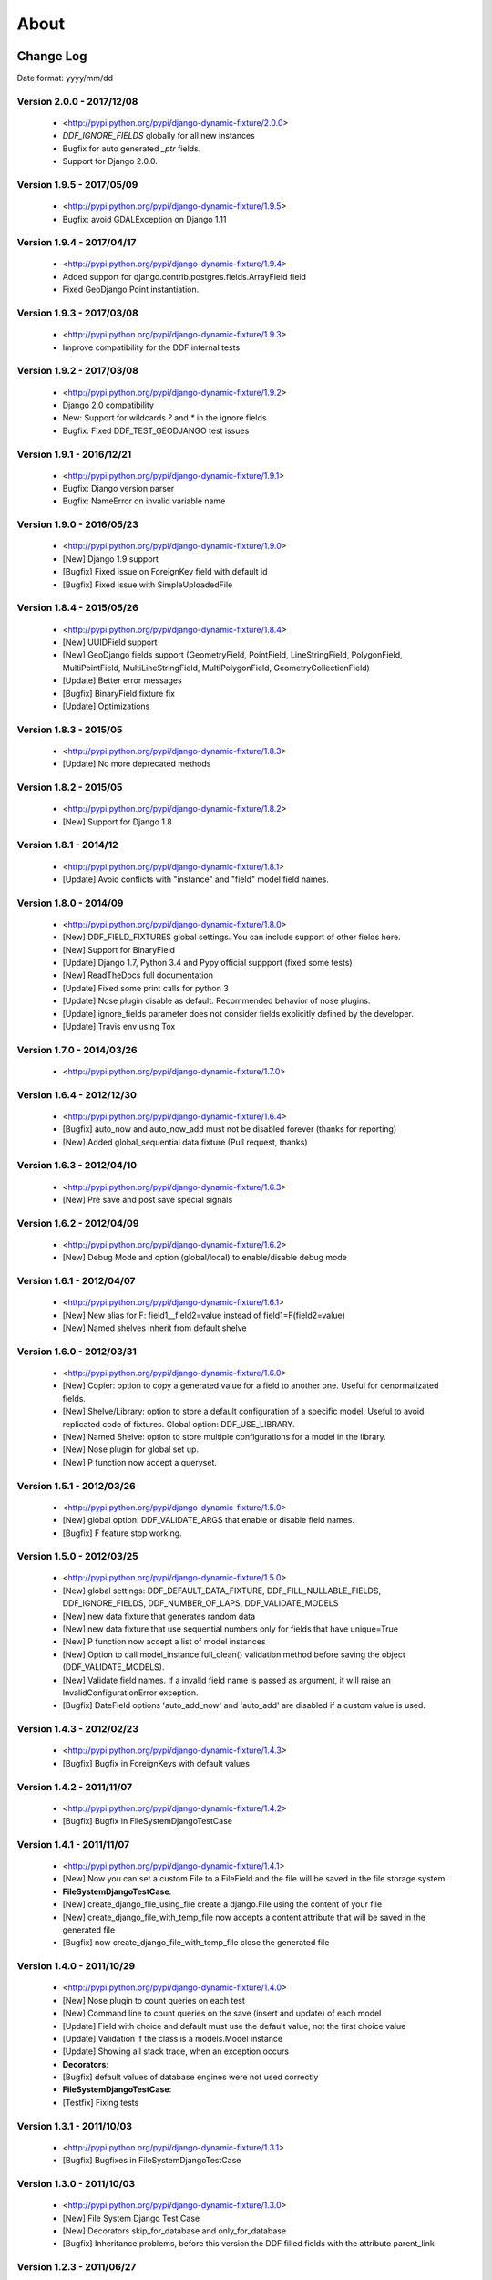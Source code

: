.. about:

About
*******************************************************************************


Change Log
===============================================================================

Date format: yyyy/mm/dd

Version 2.0.0 - 2017/12/08
-------------------------------------------------------------------------------
  * <http://pypi.python.org/pypi/django-dynamic-fixture/2.0.0>
  * `DDF_IGNORE_FIELDS` globally for all new instances
  * Bugfix for auto generated `_ptr` fields.
  * Support for Django 2.0.0.

Version 1.9.5 - 2017/05/09
-------------------------------------------------------------------------------
  * <http://pypi.python.org/pypi/django-dynamic-fixture/1.9.5>
  * Bugfix: avoid GDALException on Django 1.11

Version 1.9.4 - 2017/04/17
-------------------------------------------------------------------------------
  * <http://pypi.python.org/pypi/django-dynamic-fixture/1.9.4>
  * Added support for django.contrib.postgres.fields.ArrayField field
  * Fixed GeoDjango Point instantiation.

Version 1.9.3 - 2017/03/08
-------------------------------------------------------------------------------
  * <http://pypi.python.org/pypi/django-dynamic-fixture/1.9.3>
  * Improve compatibility for the DDF internal tests

Version 1.9.2 - 2017/03/08
-------------------------------------------------------------------------------
  * <http://pypi.python.org/pypi/django-dynamic-fixture/1.9.2>
  * Django 2.0 compatibility
  * New: Support for wildcards `?` and `*` in the ignore fields
  * Bugfix: Fixed DDF_TEST_GEODJANGO test issues

Version 1.9.1 - 2016/12/21
-------------------------------------------------------------------------------
  * <http://pypi.python.org/pypi/django-dynamic-fixture/1.9.1>
  * Bugfix: Django version parser
  * Bugfix: NameError on invalid variable name

Version 1.9.0 - 2016/05/23
-------------------------------------------------------------------------------
  * <http://pypi.python.org/pypi/django-dynamic-fixture/1.9.0>
  * [New] Django 1.9 support
  * [Bugfix] Fixed issue on ForeignKey field with default id
  * [Bugfix] Fixed issue with SimpleUploadedFile

Version 1.8.4 - 2015/05/26
-------------------------------------------------------------------------------
  * <http://pypi.python.org/pypi/django-dynamic-fixture/1.8.4>
  * [New] UUIDField support
  * [New] GeoDjango fields support (GeometryField, PointField, LineStringField, PolygonField, MultiPointField, MultiLineStringField, MultiPolygonField, GeometryCollectionField)
  * [Update] Better error messages
  * [Bugfix] BinaryField fixture fix
  * [Update] Optimizations


Version 1.8.3 - 2015/05
-------------------------------------------------------------------------------
  * <http://pypi.python.org/pypi/django-dynamic-fixture/1.8.3>
  * [Update] No more deprecated methods


Version 1.8.2 - 2015/05
-------------------------------------------------------------------------------
  * <http://pypi.python.org/pypi/django-dynamic-fixture/1.8.2>
  * [New] Support for Django 1.8


Version 1.8.1 - 2014/12
-------------------------------------------------------------------------------
  * <http://pypi.python.org/pypi/django-dynamic-fixture/1.8.1>
  * [Update] Avoid conflicts with "instance" and "field" model field names.

Version 1.8.0 - 2014/09
-------------------------------------------------------------------------------
  * <http://pypi.python.org/pypi/django-dynamic-fixture/1.8.0>
  * [New] DDF_FIELD_FIXTURES global settings. You can include support of other fields here.
  * [New] Support for BinaryField
  * [Update] Django 1.7, Python 3.4 and Pypy official suppport (fixed some tests)
  * [New] ReadTheDocs full documentation
  * [Update] Fixed some print calls for python 3
  * [Update] Nose plugin disable as default. Recommended behavior of nose plugins.
  * [Update] ignore_fields parameter does not consider fields explicitly defined by the developer.
  * [Update] Travis env using Tox

Version 1.7.0 - 2014/03/26
-------------------------------------------------------------------------------

  * <http://pypi.python.org/pypi/django-dynamic-fixture/1.7.0>

Version 1.6.4 - 2012/12/30
-------------------------------------------------------------------------------
  * <http://pypi.python.org/pypi/django-dynamic-fixture/1.6.4>
  * [Bugfix] auto_now and auto_now_add must not be disabled forever (thanks for reporting)
  * [New] Added global_sequential data fixture (Pull request, thanks)

Version 1.6.3 - 2012/04/10
-------------------------------------------------------------------------------
  * <http://pypi.python.org/pypi/django-dynamic-fixture/1.6.3>
  * [New] Pre save and post save special signals

Version 1.6.2 - 2012/04/09
-------------------------------------------------------------------------------
  * <http://pypi.python.org/pypi/django-dynamic-fixture/1.6.2>
  * [New] Debug Mode and option (global/local) to enable/disable debug mode

Version 1.6.1 - 2012/04/07
-------------------------------------------------------------------------------
  * <http://pypi.python.org/pypi/django-dynamic-fixture/1.6.1>
  * [New] New alias for F: field1__field2=value instead of field1=F(field2=value)
  * [New] Named shelves inherit from default shelve

Version 1.6.0 - 2012/03/31
-------------------------------------------------------------------------------
  * <http://pypi.python.org/pypi/django-dynamic-fixture/1.6.0>
  * [New] Copier: option to copy a generated value for a field to another one. Useful for denormalizated fields.
  * [New] Shelve/Library: option to store a default configuration of a specific model. Useful to avoid replicated code of fixtures. Global option: DDF_USE_LIBRARY.
  * [New] Named Shelve: option to store multiple configurations for a model in the library.
  * [New] Nose plugin for global set up.
  * [New] P function now accept a queryset.

Version 1.5.1 - 2012/03/26
-------------------------------------------------------------------------------
  * <http://pypi.python.org/pypi/django-dynamic-fixture/1.5.0>
  * [New] global option: DDF_VALIDATE_ARGS that enable or disable field names.
  * [Bugfix] F feature stop working.

Version 1.5.0 - 2012/03/25
-------------------------------------------------------------------------------
  * <http://pypi.python.org/pypi/django-dynamic-fixture/1.5.0>
  * [New] global settings: DDF_DEFAULT_DATA_FIXTURE, DDF_FILL_NULLABLE_FIELDS, DDF_IGNORE_FIELDS, DDF_NUMBER_OF_LAPS, DDF_VALIDATE_MODELS
  * [New] new data fixture that generates random data
  * [New] new data fixture that use sequential numbers only for fields that have unique=True
  * [New] P function now accept a list of model instances
  * [New] Option to call model_instance.full_clean() validation method before saving the object (DDF_VALIDATE_MODELS).
  * [New] Validate field names. If a invalid field name is passed as argument, it will raise an InvalidConfigurationError exception.
  * [Bugfix] DateField options 'auto_add_now' and 'auto_add' are disabled if a custom value is used.

Version 1.4.3 - 2012/02/23
-------------------------------------------------------------------------------
  * <http://pypi.python.org/pypi/django-dynamic-fixture/1.4.3>
  * [Bugfix] Bugfix in ForeignKeys with default values

Version 1.4.2 - 2011/11/07
-------------------------------------------------------------------------------
  * <http://pypi.python.org/pypi/django-dynamic-fixture/1.4.2>
  * [Bugfix] Bugfix in FileSystemDjangoTestCase

Version 1.4.1 - 2011/11/07
-------------------------------------------------------------------------------
  * <http://pypi.python.org/pypi/django-dynamic-fixture/1.4.1>
  * [New] Now you can set a custom File to a FileField and the file will be saved in the file storage system.
  * **FileSystemDjangoTestCase**:
  * [New] create_django_file_using_file create a django.File using the content of your file
  * [New] create_django_file_with_temp_file now accepts a content attribute that will be saved in the generated file
  * [Bugfix] now create_django_file_with_temp_file close the generated file

Version 1.4.0 - 2011/10/29
-------------------------------------------------------------------------------
  * <http://pypi.python.org/pypi/django-dynamic-fixture/1.4.0>
  * [New] Nose plugin to count queries on each test
  * [New] Command line to count queries on the save (insert and update) of each model
  * [Update] Field with choice and default must use the default value, not the first choice value
  * [Update] Validation if the class is a models.Model instance
  * [Update] Showing all stack trace, when an exception occurs

  * **Decorators**:
  * [Bugfix] default values of database engines were not used correctly
  * **FileSystemDjangoTestCase**:
  * [Testfix] Fixing tests

Version 1.3.1 - 2011/10/03
-------------------------------------------------------------------------------
  * <http://pypi.python.org/pypi/django-dynamic-fixture/1.3.1>
  * [Bugfix] Bugfixes in FileSystemDjangoTestCase

Version 1.3.0 - 2011/10/03
-------------------------------------------------------------------------------
  * <http://pypi.python.org/pypi/django-dynamic-fixture/1.3.0>
  * [New] File System Django Test Case
  * [New] Decorators skip_for_database and only_for_database
  * [Bugfix] Inheritance problems, before this version the DDF filled fields with the attribute parent_link

Version 1.2.3 - 2011/06/27
-------------------------------------------------------------------------------
  * <http://pypi.python.org/pypi/django-dynamic-fixture/1.2.3>
  * [Bugfix] string truncation to max_length

Version 1.2.2 - 2011/05/05
-------------------------------------------------------------------------------
  * <http://pypi.python.org/pypi/django-dynamic-fixture/1.2.2>
  * [Update] Improvements in exception messages

Version 1.2.1 - 2011/03/11
-------------------------------------------------------------------------------
  * <http://pypi.python.org/pypi/django-dynamic-fixture/1.2.1>
  * [Bugfix] Propagate ignored fields to self references
  * [Refact] Refactoring

Version 1.2 - 2011/03/04
-------------------------------------------------------------------------------
  * <http://pypi.python.org/pypi/django-dynamic-fixture/1.2>
  * [New] ignore_fields
  * [New] now it is possible to set the ID

Version 1.1
-------------------------------------------------------------------------------
  * <http://pypi.python.org/pypi/django-dynamic-fixture/1.0> (1.0 has the 1.1 package)
  * [Bugfix] Bug fixes for 1.0

Version 1.0
-------------------------------------------------------------------------------
  * Initial version
  * Ready to use in big projects

Collaborators
===============================================================================

Paulo Cheque <http://twitter.com/paulocheque> <https://github.com/paulocheque>

Valder Gallo <http://valdergallo.com.br> <https://github.com/valdergallo>

Julio Netto <http://www.inerciasensorial.com.br> <https://bitbucket.org/inerte>


Pull Requests tips
===============================================================================

About commit messages
-------------------------------------------------------------------------------

* Messages in english only
* All messages have to follow the pattern: "[TAG] message"
* TAG have to be one of the following: new, update, bugfix, delete, refactoring, config, log, doc, mergefix

About the code
-------------------------------------------------------------------------------

* One change (new feature, update, refactoring, bugfix etc) by commit
* All bugfix must have a test simulating the bug
* All commit must have 100% of test coverage

Running tests
-------------------------------------------------------------------------------

Command::

    python manage.py test --with-coverage --cover-inclusive --cover-html --cover-package=django_dynamic_fixture.* --with-queries --with-ddf-setup

TODO list
===============================================================================

Tests and Bugfixes
-------------------------------------------------------------------------------
* with_queries bugfixes (always print 0 queries)
* Deal with relatioships with dynamic related_name
* bugfix in fdf or ddf: some files/directories are not deleted
* tests with files in ddf
* tests with proxy models
* tests with GenericRelations, GenericForeignKey etc
* more tests with OneToOneField(parent_link=True)
* Test with python 2.4
* Test with python 2.5
* Test with python 3.*

Features
-------------------------------------------------------------------------------
* auto config of denormalizated fields
* related_name documentation or workaround
* today, yesterday, tomorrow on fdf
* string generation according to a regular expression

Documentation
-------------------------------------------------------------------------------
* with_queries documentation
* example to generate models with validators in fields or in clean methods
